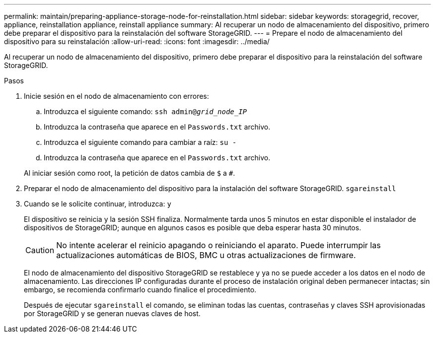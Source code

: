 ---
permalink: maintain/preparing-appliance-storage-node-for-reinstallation.html 
sidebar: sidebar 
keywords: storagegrid, recover, appliance, reinstallation appliance, reinstall appliance 
summary: Al recuperar un nodo de almacenamiento del dispositivo, primero debe preparar el dispositivo para la reinstalación del software StorageGRID. 
---
= Prepare el nodo de almacenamiento del dispositivo para su reinstalación
:allow-uri-read: 
:icons: font
:imagesdir: ../media/


[role="lead"]
Al recuperar un nodo de almacenamiento del dispositivo, primero debe preparar el dispositivo para la reinstalación del software StorageGRID.

.Pasos
. Inicie sesión en el nodo de almacenamiento con errores:
+
.. Introduzca el siguiente comando: `ssh admin@_grid_node_IP_`
.. Introduzca la contraseña que aparece en el `Passwords.txt` archivo.
.. Introduzca el siguiente comando para cambiar a raíz: `su -`
.. Introduzca la contraseña que aparece en el `Passwords.txt` archivo.


+
Al iniciar sesión como root, la petición de datos cambia de `$` a `#`.

. Preparar el nodo de almacenamiento del dispositivo para la instalación del software StorageGRID. `sgareinstall`
. Cuando se le solicite continuar, introduzca: `y`
+
El dispositivo se reinicia y la sesión SSH finaliza. Normalmente tarda unos 5 minutos en estar disponible el instalador de dispositivos de StorageGRID; aunque en algunos casos es posible que deba esperar hasta 30 minutos.

+

CAUTION: No intente acelerar el reinicio apagando o reiniciando el aparato. Puede interrumpir las actualizaciones automáticas de BIOS, BMC u otras actualizaciones de firmware.

+
El nodo de almacenamiento del dispositivo StorageGRID se restablece y ya no se puede acceder a los datos en el nodo de almacenamiento. Las direcciones IP configuradas durante el proceso de instalación original deben permanecer intactas; sin embargo, se recomienda confirmarlo cuando finalice el procedimiento.

+
Después de ejecutar `sgareinstall` el comando, se eliminan todas las cuentas, contraseñas y claves SSH aprovisionadas por StorageGRID y se generan nuevas claves de host.


